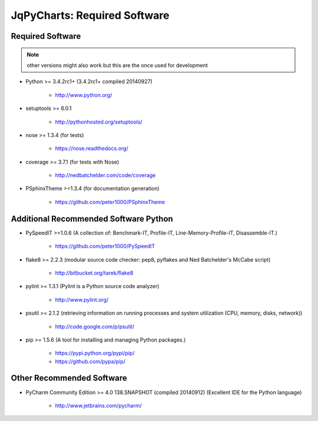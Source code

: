 

=============================
JqPyCharts: Required Software
=============================


.. index:: JqPyCharts; requirements

Required Software
=================

.. note:: other versions might also work but this are the once used for development

- Python >= 3.4.2rc1+ (3.4.2rc1+  compiled 20140927)

   - `<http://www.python.org/>`_

- setuptools >= 6.0.1

   - `<http://pythonhosted.org/setuptools/>`_


- nose >= 1.3.4  (for tests)

   - `<https://nose.readthedocs.org/>`_

- coverage >= 3.7.1  (for tests with Nose)

   - `<http://nedbatchelder.com/code/coverage>`_

- PSphinxTheme >=1.3.4  (for documentation generation)

   - `<https://github.com/peter1000/PSphinxTheme>`_


Additional Recommended Software Python
======================================

- PySpeedIT >=1.0.6  (A collection of: Benchmark-IT, Profile-IT, Line-Memory-Profile-IT, Disassemble-IT.)

   - `<https://github.com/peter1000/PySpeedIT>`_

- flake8 >= 2.2.3  (modular source code checker: pep8, pyflakes and Ned Batchelder's McCabe script)

   - `<http://bitbucket.org/tarek/flake8>`_

- pylint >= 1.3.1  (Pylint is a Python source code analyzer)

   - `<http://www.pylint.org/>`_

- psutil >= 2.1.2  (retrieving information on running processes and system utilization (CPU, memory, disks, network))

   - `<http://code.google.com/p/psutil/>`_

- pip >= 1.5.6  (A tool for installing and managing Python packages.)

   - `<https://pypi.python.org/pypi/pip/>`_
   - `<https://github.com/pypa/pip/>`_


Other Recommended Software
==========================

- PyCharm Community Edition >= 4.0 138.SNAPSHOT (compiled 20140912)  (Excellent IDE for the Python language)

   - `<http://www.jetbrains.com/pycharm/>`_
